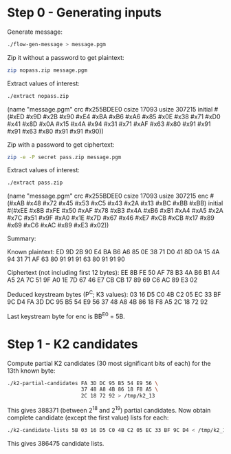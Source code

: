 * Step 0 - Generating inputs

  Generate message:

  #+BEGIN_SRC sh
  ./flow-gen-message > message.pgm
  #+END_SRC

  Zip it without a password to get plaintext:

  #+BEGIN_SRC sh
  zip nopass.zip message.pgm
  #+END_SRC

  Extract values of interest:

  #+BEGIN_SRC sh
  ./extract nopass.zip
  #+END_SRC

  (name "message.pgm"
   crc #x255BDEE0
   csize 17093
   usize 307215
   initial #(#xED #x9D #x2B #x90 #xE4 #xBA #xB6 #xA6
             #x85 #x0E #x38 #x71 #xD0 #x41 #x8D #x0A
             #x15 #x4A #x94 #x31 #x71 #xAF #x63 #x80
             #x91 #x91 #x91 #x63 #x80 #x91 #x91 #x90))

  Zip with a password to get ciphertext:

  #+BEGIN_SRC sh
  zip -e -P secret pass.zip message.pgm
  #+END_SRC

  Extract values of interest:

  #+BEGIN_SRC sh
  ./extract pass.zip
  #+END_SRC

  (name "message.pgm"
   crc #x255BDEE0
   csize 17093
   usize 307215
   enc #(#xAB #x48 #x72 #x45 #x53 #xC5 #x43 #x2A
         #x13 #xBC #xBB #xBB)
   initial #(#xEE #x8B #xFE #x50 #xAF #x78 #xB3 #x4A
             #xB6 #xB1 #xA4 #xA5 #x2A #x7C #x51 #x9F
             #xA0 #x1E #x7D #x67 #x46 #xE7 #xCB #xCB
             #x17 #x89 #x69 #xC6 #xAC #x89 #xE3 #x02))

  Summary:

  Known plaintext:
    ED 9D 2B 90 E4 BA B6 A6
    85 0E 38 71 D0 41 8D 0A
    15 4A 94 31 71 AF 63 80
    91 91 91 63 80 91 91 90

  Ciphertext (not including first 12 bytes):
    EE 8B FE 50 AF 78 B3 4A
    B6 B1 A4 A5 2A 7C 51 9F
    A0 1E 7D 67 46 E7 CB CB
    17 89 69 C6 AC 89 E3 02

  Deduced keystream bytes (P^C; K3 values):
    03 16 D5 C0 4B C2 05 EC
    33 BF 9C D4 FA 3D DC 95
    B5 54 E9 56 37 48 A8 4B
    86 18 F8 A5 2C 18 72 92

  Last keystream byte for enc is BB^E0 = 5B.

* Step 1 - K2 candidates

  Compute partial K2 candidates (30 most significant bits of each) for
  the 13th known byte:

  #+BEGIN_SRC sh
  ./k2-partial-candidates FA 3D DC 95 B5 54 E9 56 \
                          37 48 A8 4B 86 18 F8 A5 \
                          2C 18 72 92 > /tmp/k2_13
  #+END_SRC

  This gives 388371 (between 2^18 and 2^19) partial candidates.  Now
  obtain complete candidate (except the first value) lists for each:

  #+BEGIN_SRC sh
  ./k2-candidate-lists 5B 03 16 D5 C0 4B C2 05 EC 33 BF 9C D4 < /tmp/k2_13 > /tmp/k2lists
  #+END_SRC

  This gives 386475 candidate lists.
